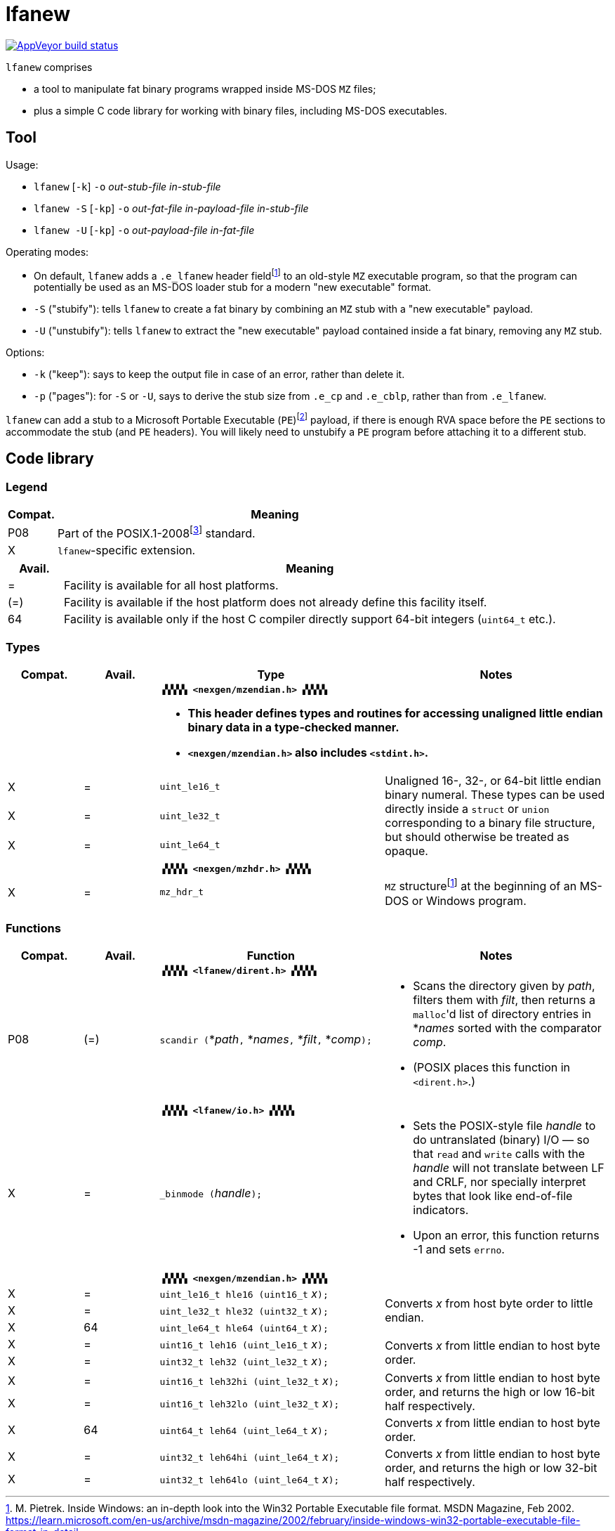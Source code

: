 = lfanew

// This Source Code Form is subject to the terms of the Mozilla Public
// License, v. 2.0. If a copy of the MPL was not distributed with this
// file, You can obtain one at http://mozilla.org/MPL/2.0/.

// Macros to work around AsciiDoc lossage. :-|
:plus: +
:lowline: _
:or: |
:nbsp:  
:bcmt: /*{nbsp}
:ecmt: {nbsp}*/
:bopt: [
:eopt: ]

https://ci.appveyor.com/project/tkchia/lfanew/branch/main[image:https://ci.appveyor.com/api/projects/status/glvafsajsnflh3rn/branch/main["AppVeyor build status"]]

`lfanew` comprises

* a tool to manipulate fat binary programs wrapped inside MS-DOS `MZ` files;
* plus a simple C code library for working with binary files, including MS-DOS executables.

== Tool

:fn-pietrek-19: footnote:pietrek-19[M. Pietrek.  Inside Windows: an in-depth look into the Win32 Portable Executable file format.  MSDN Magazine, Feb 2002.  https://learn.microsoft.com/en-us/archive/msdn-magazine/2002/february/inside-windows-win32-portable-executable-file-format-in-detail.]
:fn-microsoft-23: footnote:microsoft-23[Microsoft Corporation.  PE Format.  Microsoft Learn, 24 Mar 2023.  https://learn.microsoft.com/en-us/windows/win32/debug/pe-format.  Archived on 26 Jul 2023 at https://web.archive.org/web/20230726221442/https://learn.microsoft.com/en-us/windows/win32/debug/pe-format.]

Usage:

* ``lfanew`` [``-k``] ``-o`` __out-stub-file__ __in-stub-file__
* ``lfanew -S`` [``-kp``] ``-o`` __out-fat-file__ __in-payload-file__ __in-stub-file__
* ``lfanew -U`` [``-kp``] ``-o`` __out-payload-file__ __in-fat-file__

Operating modes:

* On default, `lfanew` adds a `.e_lfanew` header field{fn-pietrek-19} to an old-style `MZ` executable program, so that the program can potentially be used as an MS-DOS loader stub for a modern "new executable" format.
* `-S` ("stubify"): tells `lfanew` to create a fat binary by combining an `MZ` stub with a "new executable" payload.
* `-U` ("unstubify"): tells `lfanew` to extract the "new executable" payload contained inside a fat binary, removing any `MZ` stub.

Options:

* `-k` ("keep"): says to keep the output file in case of an error, rather than delete it.
* `-p` ("pages"): for `-S` or `-U`, says to derive the stub size from `.e_cp` and `.e_cblp`, rather than from `.e_lfanew`.

`lfanew` can add a stub to a Microsoft Portable Executable (`PE`){fn-microsoft-23} payload, if there is enough RVA space before the `PE` sections to accommodate the stub (and `PE` headers).  You will likely need to unstubify a `PE` program before attaching it to a different stub.

== Code library

=== Legend

:fn-ieee-08: footnote:ieee-08[Institute of Electrical and Electronics Engineers, and The Open Group.  IEEE Std 1003.1™-2008,  2008. https://pubs.opengroup.org/onlinepubs/9699919799.2008edition/.]

[cols=">1,9"]
|===
| Compat. | Meaning

|     P08 | Part of the POSIX.1-2008{fn-ieee-08} standard.
|       X | `lfanew`-specific extension.
|===

[cols=">1,9"]
|===
| Avail. | Meaning

|      = | Facility is available for all host platforms.
|    (=) | Facility is available if the host platform does not already define this facility itself.
|     64 | Facility is available only if the host C compiler directly support 64-bit integers (``uint64_t`` etc.).
|===

=== Types

[cols=">1,>1,<3,<3"]
|===
|Compat. |Avail. <| Type <| Notes

2+|           2+<a| **``▗▚▚▚▚ <nexgen/mzendian.h> ▞▞▞▞▖``**

			* **This header defines types and routines for accessing unaligned little endian binary data in a type-checked manner.**
			* **``<nexgen/mzendian.h>`` also includes ``<stdint.h>``.**

|      X |      = | ``uint_le16_t`` .3+| Unaligned 16-, 32-, or 64-bit little endian binary numeral.  These types can be used directly inside a ``struct`` or ``union`` corresponding to a binary file structure, but should otherwise be treated as opaque.
|      X |      = | ``uint_le32_t``
|      X |      = | ``uint_le64_t``
4+|
2+|            2+<| **``▗▚▚▚▚ <nexgen/mzhdr.h> ▞▞▞▞▖``**
|      X |      = | ``mz_hdr_t`` | ``MZ`` structure{fn-pietrek-19} at the beginning of an MS-DOS or Windows program.
|===

=== Functions

[cols=">1,>1,<3,<3"]
|===
|Compat. |Avail. <| Function <| Notes

2+|           2+<a| **``▗▚▚▚▚ <lfanew/dirent.h> ▞▞▞▞▖``**
|    P08 |    (=) | ``scandir (``*__path__``,`` *__names__``,`` *__filt__``,`` *__comp__``);`` a|
			* Scans the directory given by __path__, filters them with __filt__, then returns a ``malloc``'d list of directory entries in *__names__ sorted with the comparator __comp__.
			* (POSIX places this function in ``<dirent.h>``.)
4+|
2+|            2+<| **``▗▚▚▚▚ <lfanew/io.h> ▞▞▞▞▖``**
|      X |      = | ``_binmode (``__handle__``);`` a|
			* Sets the POSIX-style file __handle__ to do untranslated (binary) I/O — so that ``read`` and ``write`` calls with the __handle__ will not translate between LF and CRLF, nor specially interpret bytes that look like end-of-file indicators.
			* Upon an error, this function returns -1 and sets ``errno``.
4+|
2+|            2+<| **``▗▚▚▚▚ <nexgen/mzendian.h> ▞▞▞▞▖``**
|      X |      = | ``uint_le16_t hle16 (uint16_t``{nbsp}__x__``);`` .3+| Converts __x__ from host byte order to little endian.
|      X |      = | ``uint_le32_t hle32 (uint32_t``{nbsp}__x__``);``
|      X |     64 | ``uint_le64_t hle64 (uint64_t``{nbsp}__x__``);``
|      X |      = | ``uint16_t leh16 (uint_le16_t``{nbsp}__x__``);`` .2+| Converts __x__ from little endian to host byte order.
|      X |      = | ``uint32_t leh32 (uint_le32_t``{nbsp}__x__``);``
|      X |      = | ``uint16_t leh32hi (uint_le32_t``{nbsp}__x__``);`` .2+| Converts __x__ from little endian to host byte order, and returns the high or low 16-bit half respectively.
|      X |      = | ``uint16_t leh32lo (uint_le32_t``{nbsp}__x__``);``
|      X |     64 | ``uint64_t leh64 (uint_le64_t``{nbsp}__x__``);`` | Converts __x__ from little endian to host byte order.
|      X |      = | ``uint32_t leh64hi (uint_le64_t``{nbsp}__x__``);`` .2+| Converts __x__ from little endian to host byte order, and returns the high or low 32-bit half respectively.
|      X |      = | ``uint32_t leh64lo (uint_le64_t``{nbsp}__x__``);``
|===

